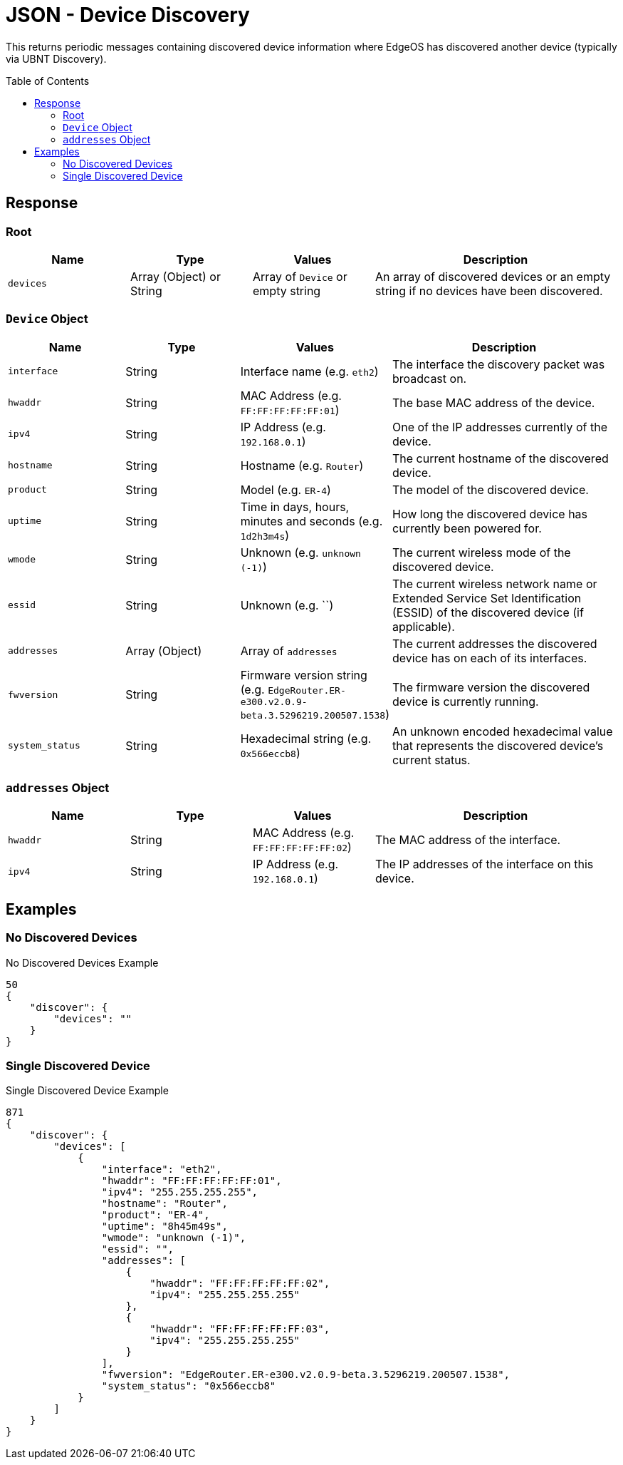 = JSON - Device Discovery
:toc: preamble

This returns periodic messages containing discovered device information where EdgeOS has discovered another device (typically via UBNT Discovery).

== Response

=== Root

[cols="1,1,1,2", options="header"] 
|===
|Name
|Type
|Values
|Description

|`devices`
|Array (Object) or String
|Array of `Device` or empty string
|An array of discovered devices or an empty string if no devices have been discovered.
|===

=== `Device` Object

[cols="1,1,1,2", options="header"] 
|===
|Name
|Type
|Values
|Description

|`interface`
|String
|Interface name (e.g. `eth2`)
|The interface the discovery packet was broadcast on.

|`hwaddr`
|String
|MAC Address (e.g. `FF:FF:FF:FF:FF:01`)
|The base MAC address of the device.

|`ipv4`
|String
|IP Address (e.g. `192.168.0.1`)
|One of the IP addresses currently of the device.

|`hostname`
|String
|Hostname (e.g. `Router`)
|The current hostname of the discovered device.

|`product`
|String
|Model (e.g. `ER-4`)
|The model of the discovered device.

|`uptime`
|String
|Time in days, hours, minutes and seconds (e.g. `1d2h3m4s`)
|How long the discovered device has currently been powered for.

|`wmode`
|String
|Unknown (e.g. `unknown (-1)`)
|The current wireless mode of the discovered device.

|`essid`
|String
|Unknown (e.g. ``)
|The current wireless network name or Extended Service Set Identification (ESSID) of the discovered device (if applicable).

|`addresses`
|Array (Object)
|Array of `addresses`
|The current addresses the discovered device has on each of its interfaces.

|`fwversion`
|String
|Firmware version string (e.g. `EdgeRouter.ER-e300.v2.0.9-beta.3.5296219.200507.1538`)
|The firmware version the discovered device is currently running.

|`system_status`
|String
|Hexadecimal string (e.g. `0x566eccb8`)
|An unknown encoded hexadecimal value that represents the discovered device's current status.
|===

=== `addresses` Object

[cols="1,1,1,2", options="header"] 
|===
|Name
|Type
|Values
|Description

|`hwaddr`
|String
|MAC Address (e.g. `FF:FF:FF:FF:FF:02`)
|The MAC address of the interface.

|`ipv4`
|String
|IP Address (e.g. `192.168.0.1`)
|The IP addresses of the interface on this device.
|===

== Examples

=== No Discovered Devices

.No Discovered Devices Example
[source,json]
----
50
{
    "discover": {
        "devices": ""
    }
}

----

=== Single Discovered Device

.Single Discovered Device Example
[source,json]
----
871
{
    "discover": {
        "devices": [
            {
                "interface": "eth2",
                "hwaddr": "FF:FF:FF:FF:FF:01",
                "ipv4": "255.255.255.255",
                "hostname": "Router",
                "product": "ER-4",
                "uptime": "8h45m49s",
                "wmode": "unknown (-1)",
                "essid": "",
                "addresses": [
                    {
                        "hwaddr": "FF:FF:FF:FF:FF:02",
                        "ipv4": "255.255.255.255"
                    },
                    {
                        "hwaddr": "FF:FF:FF:FF:FF:03",
                        "ipv4": "255.255.255.255"
                    }
                ],
                "fwversion": "EdgeRouter.ER-e300.v2.0.9-beta.3.5296219.200507.1538",
                "system_status": "0x566eccb8"
            }
        ]
    }
}

----